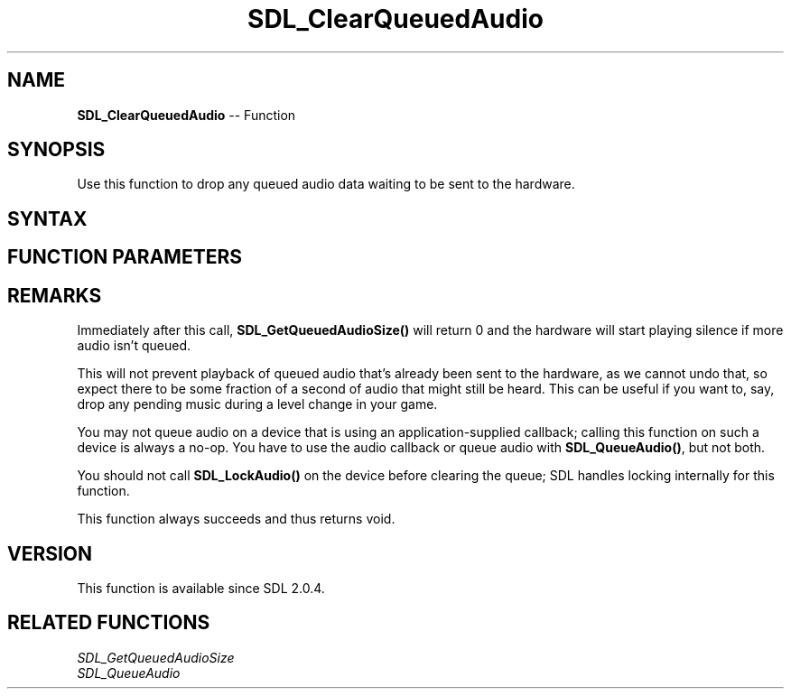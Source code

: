 .TH SDL_ClearQueuedAudio 3 "2018.10.07" "https://github.com/haxpor/sdl2-manpage" "SDL2"
.SH NAME
\fBSDL_ClearQueuedAudio\fR -- Function

.SH SYNOPSIS
Use this function to drop any queued audio data waiting to be sent to the hardware.

.SH SYNTAX
.TS
tab(:) allbox;
a.
T{
.nf
void SDL_ClearQueuedAudio(SDL_AudioDeviceID dev)
.fi
T}
.TE

.SH FUNCTION PARAMETERS
.TS
tab(:) allbox;
ab l.
dev:T{
the device ID of which to clear the audio queue
T}
.TE

.SH REMARKS
Immediately after this call, \fBSDL_GetQueuedAudioSize()\fR will return 0 and the hardware will start playing silence if more audio isn't queued.

This will not prevent playback of queued audio that's already been sent to the hardware, as we cannot undo that, so expect there to be some fraction of a second of audio that might still be heard. This can be useful if you want to, say, drop any pending music during a level change in your game.

You may not queue audio on a device that is using an application-supplied callback; calling this function on such a device is always a no-op. You have to use the audio callback or queue audio with \fBSDL_QueueAudio()\fR, but not both.

You should not call \fBSDL_LockAudio()\fR on the device before clearing the queue; SDL handles locking internally for this function.

This function always succeeds and thus returns void.

.SH VERSION
This function is available since SDL 2.0.4.

.SH RELATED FUNCTIONS
\fISDL_GetQueuedAudioSize
.br
\fISDL_QueueAudio
